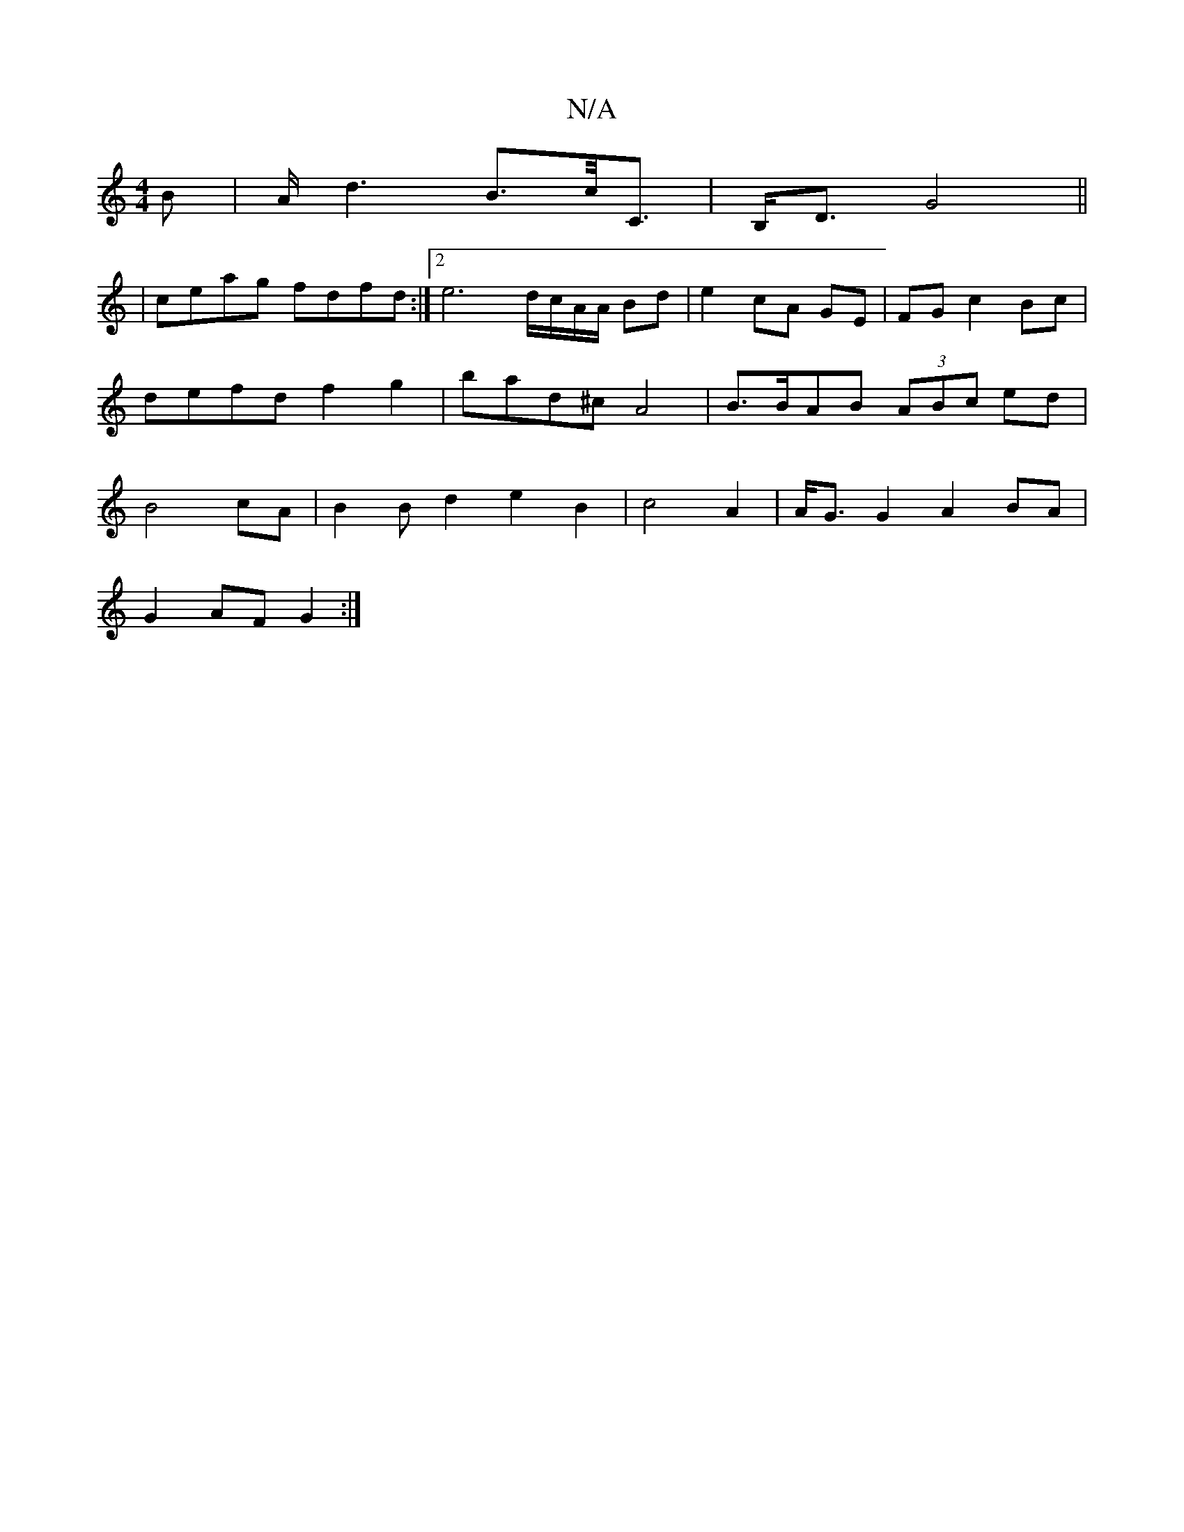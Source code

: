 X:1
T:N/A
M:4/4
R:N/A
K:Cmajor
>B | A<d2B>c<C |B,<D G4||
| ceag fdfd:|2 e6 d/c/A/A/ Bd | e2 cA GE| FG c2 Bc| defd f2g2|bad^c A4|B>BAB (3ABc ed|B4 cA|B2Bd2e2B2|c4-A2|A<GG2 A2BA|
G2AF G2:|

c3A BAGF|DFED B,DFG|A,B,E,C CA,B,D|D2E2E2F2